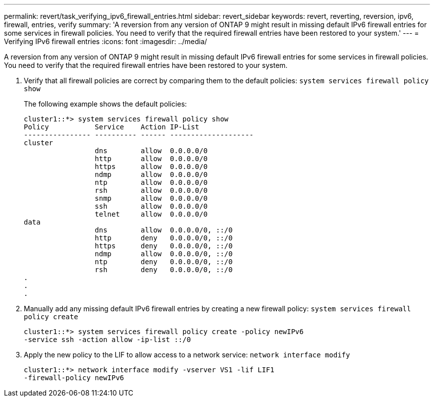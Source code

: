 ---
permalink: revert/task_verifying_ipv6_firewall_entries.html
sidebar: revert_sidebar
keywords: revert, reverting, reversion, ipv6, firewall, entries, verify
summary: 'A reversion from any version of ONTAP 9 might result in missing default IPv6 firewall entries for some services in firewall policies. You need to verify that the required firewall entries have been restored to your system.'
---
= Verifying IPv6 firewall entries
:icons: font
:imagesdir: ../media/

[.lead]
A reversion from any version of ONTAP 9 might result in missing default IPv6 firewall entries for some services in firewall policies. You need to verify that the required firewall entries have been restored to your system.

. Verify that all firewall policies are correct by comparing them to the default policies: `system services firewall policy show`
+
The following example shows the default policies:
+
----
cluster1::*> system services firewall policy show
Policy           Service    Action IP-List
---------------- ---------- ------ --------------------
cluster
                 dns        allow  0.0.0.0/0
                 http       allow  0.0.0.0/0
                 https      allow  0.0.0.0/0
                 ndmp       allow  0.0.0.0/0
                 ntp        allow  0.0.0.0/0
                 rsh        allow  0.0.0.0/0
                 snmp       allow  0.0.0.0/0
                 ssh        allow  0.0.0.0/0
                 telnet     allow  0.0.0.0/0
data
                 dns        allow  0.0.0.0/0, ::/0
                 http       deny   0.0.0.0/0, ::/0
                 https      deny   0.0.0.0/0, ::/0
                 ndmp       allow  0.0.0.0/0, ::/0
                 ntp        deny   0.0.0.0/0, ::/0
                 rsh        deny   0.0.0.0/0, ::/0
.
.
.
----

. Manually add any missing default IPv6 firewall entries by creating a new firewall policy: `system services firewall policy create`
+
----
cluster1::*> system services firewall policy create -policy newIPv6
-service ssh -action allow -ip-list ::/0
----

. Apply the new policy to the LIF to allow access to a network service: `network interface modify`
+
----
cluster1::*> network interface modify -vserver VS1 -lif LIF1
-firewall-policy newIPv6
----
